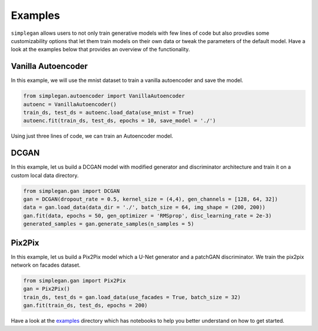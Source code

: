 Examples
========

``simplegan`` allows users to not only train generative models with few lines of code but also provdies some customizability options that let them train models on their own data or tweak the parameters of the default model. Have a look at the examples below that provides an overview of the functionality.

Vanilla Autoencoder
-------------------

In this example, we will use the mnist dataset to train a vanilla autoencoder and save the model.

.. code:: python

	from simplegan.autoencoder import VanillaAutoencoder
	autoenc = VanillaAutoencoder()
	train_ds, test_ds = autoenc.load_data(use_mnist = True)
	autoenc.fit(train_ds, test_ds, epochs = 10, save_model = './')

Using just three lines of code, we can train an Autoencoder model.

DCGAN
-----

In this example, let us build a DCGAN model with modified generator and discriminator architecture and train it on a custom local data directory.

.. code:: python

	from simplegan.gan import DCGAN
	gan = DCGAN(dropout_rate = 0.5, kernel_size = (4,4), gen_channels = [128, 64, 32])
	data = gan.load_data(data_dir = './', batch_size = 64, img_shape = (200, 200))
	gan.fit(data, epochs = 50, gen_optimizer = 'RMSprop', disc_learning_rate = 2e-3)
	generated_samples = gan.generate_samples(n_samples = 5)

Pix2Pix
-------

In this example, let us build a Pix2Pix model which a U-Net generator and a patchGAN discriminator. We train the pix2pix network on facades dataset.

.. code:: python

	from simplegan.gan import Pix2Pix
	gan = Pix2Pix()
	train_ds, test_ds = gan.load_data(use_facades = True, batch_size = 32)
	gan.fit(train_ds, test_ds, epochs = 200)

Have a look at the `examples <https://github.com/grohith327/simplegan/tree/master/examples>`_ directory which has notebooks to help you better understand on how to get started.